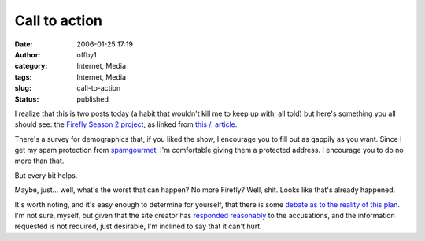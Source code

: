 Call to action
##############
:date: 2006-01-25 17:19
:author: offby1
:category: Internet, Media
:tags: Internet, Media
:slug: call-to-action
:status: published

I realize that this is two posts today (a habit that wouldn't kill me to
keep up with, all told) but here's something you all should see: the
`Firefly Season 2 project <http://www.fireflyseason2.com/index.asp>`__,
as linked from `this /.
article <http://slashdot.org/article.pl?sid=06/01/25/2146257>`__.

There's a survey for demographics that, if you liked the show, I
encourage you to fill out as gappily as you want. Since I get my spam
protection from `spamgourmet <http://www.spamgourmet.com/>`__, I'm
comfortable giving them a protected address. I encourage you to do no
more than that.

But every bit helps.

Maybe, just... well, what's the worst that can happen? No more Firefly?
Well, shit. Looks like that's already happened.

It's worth noting, and it's easy enough to determine for yourself, that
there is some `debate as to the reality of this
plan <http://whedonesque.com/comments/9347>`__. I'm not sure, myself,
but given that the site creator has `responded
reasonably <http://www.serenitymovie.org/browncoats/forums/viewtopic.php?t=1580>`__
to the accusations, and the information requested is not required, just
desirable, I'm inclined to say that it can't hurt.
